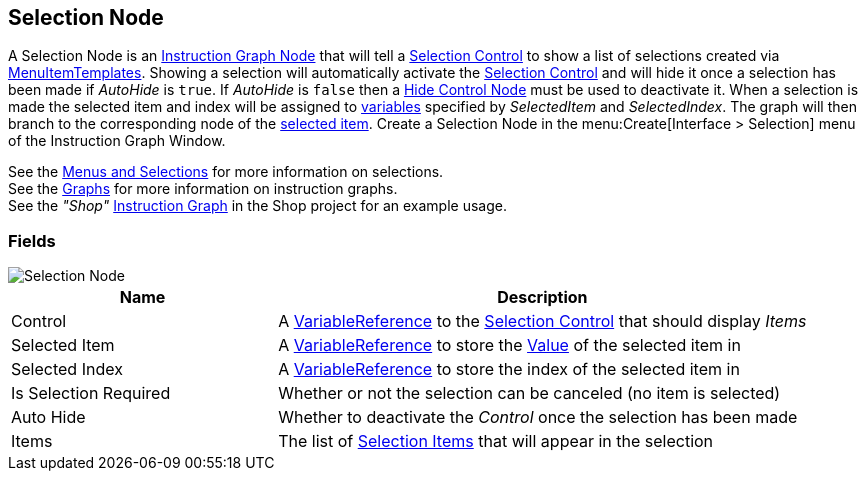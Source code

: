 [#manual/selection-node]

## Selection Node

A Selection Node is an <<manual/instruction-graph-node.html,Instruction Graph Node>> that will tell a <<manual/selection-control.html,Selection Control>> to show a list of selections created via <<reference/menu-item-template.html,MenuItemTemplates>>. Showing a selection will automatically activate the <<manual/selection-control.html,Selection Control>> and will hide it once a selection has been made if _AutoHide_ is `true`. If _AutoHide_ is `false` then a <<manual/hide-control-node.html,Hide Control Node>> must be used to deactivate it. When a selection is made the selected item and index will be assigned to <<reference/variables-referenece.html,variables>> specified by _SelectedItem_ and _SelectedIndex_. The graph will then branch to the corresponding node of the <<reference/selection-node-item.html,selected item>>. Create a Selection Node in the menu:Create[Interface > Selection] menu of the Instruction Graph Window.

See the <<topics/interface-4,Menus and Selections>> for more information on selections. +
See the <<topics/graphs-1.html,Graphs>> for more information on instruction graphs. +
See the _"Shop"_ <<manual/instruction-graph.html,Instruction Graph>> in the Shop project for an example usage.

### Fields

image::selection-node.png[Selection Node]

[cols="1,2"]
|===
| Name	| Description

| Control	| A <<reference/variable-reference.html,VariableReference>> to the <<manual/selection-control.html,Selection Control>> that should display _Items_
| Selected Item	| A <<reference/variable-reference.html,VariableReference>> to store the <<reference/variable-value.html,Value>> of the selected item in
| Selected Index	| A <<reference/variable-reference.html,VariableReference>> to store the index of the selected item in
| Is Selection Required	| Whether or not the selection can be canceled (no item is selected)
| Auto Hide	| Whether to deactivate the _Control_ once the selection has been made
| Items	| The list of <<reference/selection-node-item,Selection Items>> that will appear in the selection
|===

ifdef::backend-multipage_html5[]
<<reference/selection-node.html,Reference>>
endif::[]